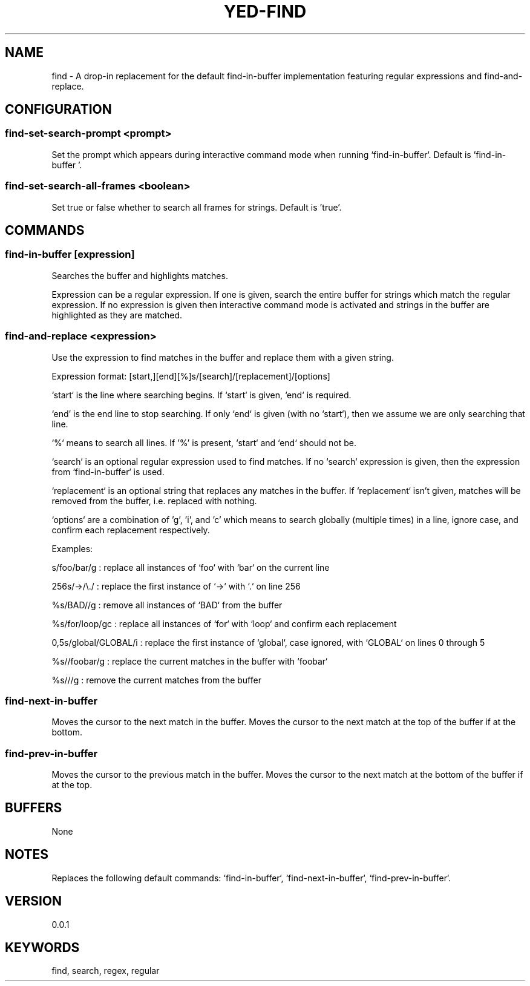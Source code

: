 .TH YED-FIND 7 "YED Plugin Manuals" "" "YED Plugin Manuals"

.SH NAME
find \- A drop-in replacement for the default find-in-buffer implementation featuring regular expressions and find-and-replace.

.SH CONFIGURATION
.SS find-set-search-prompt <prompt>
Set the prompt which appears during interactive command mode when running `find-in-buffer`. Default is 'find-in-buffer '.

.SS find-set-search-all-frames <boolean>
Set true or false whether to search all frames for strings. Default is 'true'.

.SH COMMANDS
.SS find-in-buffer [expression]
Searches the buffer and highlights matches.

Expression can be a regular expression. If one is given, search the entire
buffer for strings which match the regular expression. If no expression is
given then interactive command mode is activated and strings in the buffer are
highlighted as they are matched.
.SS find-and-replace <expression>
Use the expression to find matches in the buffer and replace them with a given
string.

Expression format: [start,][end][%]s/[search]/[replacement]/[options]

`start` is the line where searching begins. If `start` is given, `end` is
required.

`end' is the end line to stop searching. If only `end` is given (with no
`start`), then we assume we are only searching that line.

`%` means to search all lines. If '%' is present, `start` and `end` should not be.

`search` is an optional regular expression used to find matches. If no `search`
expression is given, then the expression from `find-in-buffer` is used.

`replacement` is an optional string that replaces any matches in the buffer. If
`replacement` isn't given, matches will be removed from the buffer, i.e. replaced with nothing.

`options` are a combination of 'g', 'i', and 'c' which means to search globally
(multiple times) in a line, ignore case, and confirm each replacement
respectively.

Examples:

    s/foo/bar/g : replace all instances of `foo` with `bar` on the current line

    256s/->/\\./ : replace the first instance of `->` with `.` on line 256

    %s/BAD//g : remove all instances of `BAD` from the buffer

    %s/for/loop/gc : replace all instances of `for` with `loop` and confirm each replacement

    0,5s/global/GLOBAL/i : replace the first instance of `global`, case ignored, with `GLOBAL` on lines 0 through 5

    %s//foobar/g : replace the current matches in the buffer with `foobar`

    %s///g : remove the current matches from the buffer

.SS find-next-in-buffer
Moves the cursor to the next match in the buffer. Moves the cursor to the next match at the top of the buffer if at the bottom.

.SS find-prev-in-buffer
Moves the cursor to the previous match in the buffer. Moves the cursor to the next match at the bottom of the buffer if at the top.

.SH BUFFERS
None

.SH NOTES
Replaces the following default commands: `find-in-buffer`, `find-next-in-buffer`, `find-prev-in-buffer`.

.SH VERSION
0.0.1

.SH KEYWORDS
find, search, regex, regular

